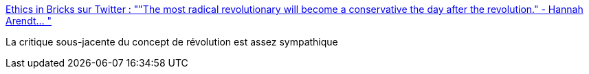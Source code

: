 :jbake-type: post
:jbake-status: published
:jbake-title: Ethics in Bricks sur Twitter : ""The most radical revolutionary will become a conservative the day after the revolution." - Hannah Arendt… "
:jbake-tags: citation,révolution,_mois_févr.,_année_2020
:jbake-date: 2020-02-21
:jbake-depth: ../
:jbake-uri: shaarli/1582273055000.adoc
:jbake-source: https://nicolas-delsaux.hd.free.fr/Shaarli?searchterm=https%3A%2F%2Ftwitter.com%2FEthicsInBricks%2Fstatuses%2F1230150226264182784&searchtags=citation+r%C3%A9volution+_mois_f%C3%A9vr.+_ann%C3%A9e_2020
:jbake-style: shaarli

https://twitter.com/EthicsInBricks/statuses/1230150226264182784[Ethics in Bricks sur Twitter : ""The most radical revolutionary will become a conservative the day after the revolution." - Hannah Arendt… "]

La critique sous-jacente du concept de révolution est assez sympathique
